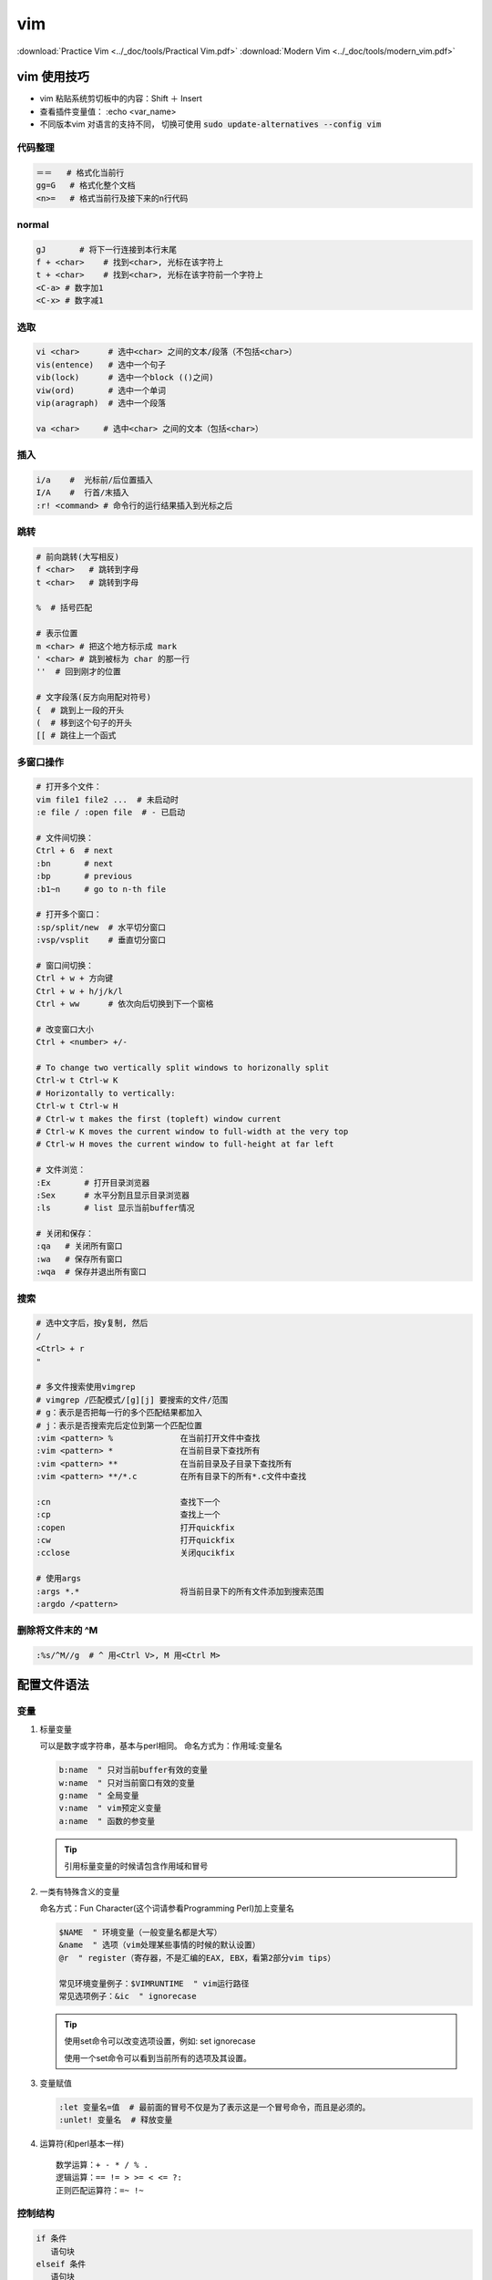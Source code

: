 vim
====

:download:`Practice Vim <../_doc/tools/Practical Vim.pdf>`
:download:`Modern Vim <../_doc/tools/modern_vim.pdf>`

vim 使用技巧
-------------

+ vim 粘贴系统剪切板中的内容：Shift ＋ Insert
+ 查看插件变量值： :echo <var_name>
+ 不同版本vim 对语言的支持不同， 切换可使用 :code:`sudo update-alternatives --config vim`



代码整理
~~~~~~~~~

.. code:: 

        ＝＝   # 格式化当前行
        gg=G   # 格式化整个文档
        <n>=   # 格式当前行及接下来的n行代码

normal
~~~~~~~

.. code::

    gJ       # 将下一行连接到本行末尾   
    f + <char>    # 找到<char>, 光标在该字符上
    t + <char>    # 找到<char>, 光标在该字符前一个字符上
    <C-a> # 数字加1
    <C-x> # 数字减1

选取
~~~~

.. code::
     
        vi <char>      # 选中<char> 之间的文本/段落（不包括<char>）
        vis(entence)   # 选中一个句子
        vib(lock)      # 选中一个block (()之间)
        viw(ord)       # 选中一个单词
        vip(aragraph)  # 选中一个段落

        va <char>     # 选中<char> 之间的文本（包括<char>） 

插入
~~~~~

.. code::

        i/a    #  光标前/后位置插入
        I/A    #  行首/末插入
        :r! <command> # 命令行的运行结果插入到光标之后

跳转
~~~~

.. code:: 

        # 前向跳转(大写相反)
        f <char>   # 跳转到字母
        t <char>   # 跳转到字母

        %  # 括号匹配

        # 表示位置
        m <char> # 把这个地方标示成 mark
        ' <char> # 跳到被标为 char 的那一行
        ''  # 回到刚才的位置
          
        # 文字段落(反方向用配对符号)
        {  # 跳到上一段的开头
        (  # 移到这个句子的开头
        [[ # 跳往上一个函式


多窗口操作
~~~~~~~~~~
  
.. code::
          
        # 打开多个文件：
        vim file1 file2 ...  # 未启动时
        :e file / :open file  # - 已启动
  
        # 文件间切换：
        Ctrl + 6  # next
        :bn       # next
        :bp       # previous
        :b1~n     # go to n-th file

        # 打开多个窗口：
        :sp/split/new  # 水平切分窗口
        :vsp/vsplit    # 垂直切分窗口
 
        # 窗口间切换：
        Ctrl + w + 方向键
        Ctrl + w + h/j/k/l
        Ctrl + ww      # 依次向后切换到下一个窗格

        # 改变窗口大小
        Ctrl + <number> +/-

        # To change two vertically split windows to horizonally split
        Ctrl-w t Ctrl-w K
        # Horizontally to vertically:
        Ctrl-w t Ctrl-w H
        # Ctrl-w t makes the first (topleft) window current 
        # Ctrl-w K moves the current window to full-width at the very top 
        # Ctrl-w H moves the current window to full-height at far left

        # 文件浏览：
        :Ex       # 打开目录浏览器 
        :Sex      # 水平分割且显示目录浏览器
        :ls       # list 显示当前buffer情况

        # 关闭和保存：
        :qa   # 关闭所有窗口
        :wa   # 保存所有窗口
        :wqa  # 保存并退出所有窗口  

搜索
~~~~~~~~~~~

.. code::

   # 选中文字后，按y复制, 然后
   /
   <Ctrl> + r
   "

   # 多文件搜索使用vimgrep
   # vimgrep /匹配模式/[g][j] 要搜索的文件/范围
   # g：表示是否把每一行的多个匹配结果都加入
   # j：表示是否搜索完后定位到第一个匹配位置
   :vim <pattern> %              在当前打开文件中查找
   :vim <pattern> *              在当前目录下查找所有
   :vim <pattern> **             在当前目录及子目录下查找所有
   :vim <pattern> **/*.c         在所有目录下的所有*.c文件中查找

   :cn                           查找下一个 
   :cp                           查找上一个 
   :copen                        打开quickfix 
   :cw                           打开quickfix 
   :cclose                       关闭qucikfix

   # 使用args
   :args *.*                     将当前目录下的所有文件添加到搜索范围
   :argdo /<pattern> 

删除将文件末的 ^M
~~~~~~~~~~~~~~~~~

.. code::

    :%s/^M//g  # ^ 用<Ctrl V>, M 用<Ctrl M>


配置文件语法
------------

变量
~~~~
1.  标量变量
    
    可以是数字或字符串，基本与perl相同。
    命名方式为：作用域:变量名
   
    .. code-block:: vim

            b:name  " 只对当前buffer有效的变量
            w:name  " 只对当前窗口有效的变量
            g:name  " 全局变量
            v:name  " vim预定义变量
            a:name  " 函数的参变量
    
    .. Tip::
            引用标量变量的时候请包含作用域和冒号

2. 一类有特殊含义的变量

   命名方式：Fun Character(这个词请参看Programming Perl)加上变量名

   .. code::
   
           $NAME  " 环境变量（一般变量名都是大写）
           &name  " 选项（vim处理某些事情的时候的默认设置）
           @r  " register（寄存器，不是汇编的EAX, EBX，看第2部分vim tips）
           
           常见环境变量例子：$VIMRUNTIME  " vim运行路径
           常见选项例子：&ic  " ignorecase
   
   .. Tip::
           使用set命令可以改变选项设置，例如: set ignorecase
           
           使用一个set命令可以看到当前所有的选项及其设置。

3. 变量赋值
  
   .. code::

       :let 变量名=值  # 最前面的冒号不仅是为了表示这是一个冒号命令，而且是必须的。
       :unlet! 变量名  # 释放变量

4. 运算符(和perl基本一样)
   
   :: 

           数学运算：+ - * / % .
           逻辑运算：== != > >= < <= ?:
           正则匹配运算符：=~ !~

控制结构
~~~~~~~~~

.. code-block:: vim
        
        if 条件
           语句块
        elseif 条件
           语句块
        else
           语句块
        endif
        
        while 条件
           语句块
        [break/continue]
        endwhile

函数
~~~~

.. code-block:: vim

        " 定义
        function 函数名(参数)
            函数体
        endfunc     

        " 调用
        call 函数名(参数)  " 在脚本语句中使用 
        :call 函数名(参数) " 在vim命令中使用 
        
.. Note::
        在函数体中使用参数需要在参数变量名称前加上a:

执行命令,键盘绑定,命令行命令和自动命令
~~~~~~~~~~~~~~~~~~~~~~~~~~~~~~~~~~~~~~~

1. 执行命令
   
   .. code-block:: vim
           
           exec "命令"  " 用于在vim脚本中执行一系列vim命令
           :!外部命令  " 这是一个vim命令行命令，功能是调用外部程序

2. 键盘绑定 
   
   一般格式：映射命令 按键组合 命令组合

   .. code-block:: vim
           
           :help map-overview
           :help keycodes  "查看<CR> <up> <lt>等等分别表示什么意思
           map :全模式映射
           nmap :normal模式映射
           vmap :visual模式映射
           imap :insert模式映射

3. 命令行命令
   
   vim支持在启动的时候使用-c开关执行命令字符串

4. 自动命令
  
  .. code-block:: vim

          一般格式：autocmd 事件 文件类型 命令
          例子：au BufNewFile,BufRead *.pl setf perl
          解释：当事件 BufNewFile 和BufRead 发生在 *.pl 文件上的时候，执行命令：setf perl


插件
-------------

我的快捷键一览(<leader> = ,)

::

    # N mode
    :Td                    # 显示所有 todo 位置
    :Fx                    # 显示所有 fixme 位置
    ## nerdcommenter
    <leader> + c + space   # 注释toggle

    ## easymotion
    <leader><leader>s     # 然后输入要跳转到的字母，按显示的字母就可以跳转到该位置

    ## CtrlP
    ctrl + p        # 查找

    <leader> + ls   # NerdTree
    <leader> + tb   # TagBar

    ## riv
    z + a           # fold toggle

    ## vim-surround 
    <leader> + cs + <old_s> + <new_s>  # surround 替换

    ## YCM
    <leader> + jd   # 跳转到定义或声明

    ## ultisnips 搭配 vim-snippets 使用(代码库shortcut在vim-snippets的UltiSnip目录下)
    <leader><tab>  # 补全, 在展开补全后下面的命令分别
    <C-b>          # 跳转到下一个替换部分(JumpForwardTrigger) 
    <C-z>          # 跳转到上一个替换部分(JumpBackwardTrigger)

    ## pymode
    <leader>b      # insert a breakpoint
    K              # 查看函数的帮助文档

    ## split-manpage(View any man page in a split vim window)
    <Leader>kk # opens the man page on a split window above the current window.
    <Leader>kj # opens the man page on a split window below the current window.
    <Leader>kh # opens the man page on a vertical split window to the left of the current window.
    <Leader>kl # opens the man page on a vertical split window to the right of the current window.

    # V mode
    ## multi-select
    ctrl + n        # next
    ctrl + p        # go back to previous
    ctrl + x        # skip current and select next

    ## vim-surround
    S<surround>           # add surround

    ## vim-autoformat
    :Autoformat   # python 要装相应的插件


neocomplete
~~~~~~~~~~~~~~~~

设置python的omnifunc时，要根据vim的 +python 和 +python3 属性设置::
    
    pythoncomplete#complete  "for python
    pythonc3omplete#complete  "for python3

否则报错 unknown function pythoncomplete#complete 

YouCompleteMe
~~~~~~~~~~~~~~
在 ``.vim/bundle/YouCompleteMe/third_party/ycmd/cpp/ycm/.ycm_extra_conf.py`` 配置信息如下
  
.. code-block:: python

   '-isystem',
   '/usr/include',
   '-isystem',
   '/usr/include/c++/4.8.4',  # 根据实际的/usr/include/c++/中的文件夹名称(即C++版本号)修改
   '-isystem',
   '/usr/include/c++/4.9.2',
   '-isystem',
   '/usr/include',
   '/usr/include/x86_64-linux-gnu/c++',

实际上以上是vim自动补全时搜索路径，如果自动补全的内容位于 ``/usr/local/include`` 里面，则添加以下信息

.. code-block:: python

   '-isystem',
   '/usr/local/include',

详情参考 `Vim自动补全神器YouCompleteMe的配置 <http://www.cnblogs.com/starrytales/p/6031671.html>`_

UltiSnips
~~~~~~~~~~~

自动添加代码块，UltiSnips 更像是一个调用引擎，它本身并不提供任何 snips, 可以结合vim-snippets 使用

要使用 UltiSnips，vim 需要开启对 python 的支持。

打开 vim 的时候， UltiSnips 会搜寻 $VIM 路径下的所有名字为 UltiSnips 的文件夹，然后根据文档类型来寻找对应的 snips。 可以参考vim-snippets的UltiSnip目录下定义的文件写自己的配置文件

.. code::

    snippet 关键词 “说明” 设定
    内容
    endsnippet

设定包括：

- b 代表只有关键词出现在行首的时候，才可以被展开
- A 代表自动展开
- w 代表可以展开这个 “词”，具体 “词” 的定义可以查看 :help iskeyword。直观感觉就是，这个关键词是单独的，和其他文字分开的。比如前后都是空格。
- i 代表可以忽略前后字节，直接展开关键词。（这个设定比 w 要更松）

详细信息查看 :help ultisnip

在snip展开后，对可替换部分进行修改，可替换部分的跳转快捷键为

.. code::

    <c-b> # 跳至下一个部分
    <c-x> # 跳至前一个部分

`参考链接 <http://vimzijun.net/2016/10/30/ultisnip/>`_

cscope
~~~~~~~
+ 建立符号列表
  
  进入源代码目录，建立符号表： ``cscope -R`` ， Ctrl-D 退出，当前目录会多一个 ``cscope.out`` 文件;
  
+ 使用指南 

  .. code::
          
          vim -t XXX``   # 进入函数
          Ctrl + ]       # 跳转到函数定义的地方 
          Ctrl + \ +s    # 出现所有调用、定义该函数的地方，输入索引号，回车即可进入
          Ctrl + <Space> + s  # 出现所有调用、定义该函数的地方，输入索引号，回车后会以水平方式在另外一个窗口显示。
          Ctrl + t   # 回到原来跳转前的地方，连续按两下''可以再回去。 

ctags
~~~~~
* 安装

  .. code-block:: bash
     
      brew install ctags  # MacOS 
      sudo apt-get install exuberant-ctags  # ubuntu 

* 命令

  .. code-block:: bash
      
      ctags -R  # 生成索引文件
       
  .. code-block:: vim
      
      Ctrl＋］  # 跳到当前光标下单词的标签
      Ctrl＋O   # 返回上一个标签
      Ctrl＋T   # 返回上一个标签
      :tag TagName  # 跳到TagName标签

      #  以上命令是在当前窗口显示标签，当前窗口的文件替代为包标签的文件，当前窗口光标跳到标签位置。如果不希望在当前窗口显示标签，可以使用以下命令
      :stag TagName  # 新窗口显示TagName标签，光标跳到标签处
      Ctrl＋W + ］  # 新窗口显示当前光标下单词的标签，光标跳到标签处
      # 当一个标签有多个匹配项时（函数 (或类中的方法) 被多次定义），":tags" 命令会跳转到第一处。如果在当前文件中存在匹配，那它将会被首先使用。可以用这些命令在各匹配的标签间移动：
      :tfirst    # 到第一个匹配
      :[count]tprevious  # 向前 [count] 个匹配
      :[count]tnext   # 向后 [count] 个匹配
      :tlast    # 到最后一个匹配
      # 或者使用以下命令选择要跳转到哪一个
      :tselect TagName # 输入以上命令后，vim会为你展示一个选择列表。然后你可以输入要跳转到的匹配代号 (在第一列)。其它列的信息可以让你知道标签在何处被定义过。

      # 以下命令将在预览窗口显示标签
      :ptag TagName   # 预览窗口显示TagName标签，光标跳到标签处
      Ctrl＋W + }   # 预览窗口显示当前光标下单词的标签，光标跳到标签处
      :pclose   # 关闭预览窗口
      :pedit file.h  # 在预览窗口编辑文件file.h（在编辑头文件时很有用）
      :psearch atoi  # 查找当前文件和任何包含文件中的单词并在预览窗口中显示匹配，在使用没有标签文件的库函数时十分有用。

.. Tip:
   在 ``.vimrc`` 中设置 ``set tag=tag;`` , 否则在进入自文件夹时出现 tag not found 的错误

taglist
~~~~~~~~
* 安装: 使用vundle

* 命令

  .. code-block:: vim

      # 切换函数列表的开、关
      :TlistToggle   # 在打开和关闭间切换
      :TlistOpen  # 打开taglist窗口
      :TlistClose  # 关闭taglist窗口

      # 在taglist窗口中，可以使用下面的快捷键
      <CR>   # 跳到光标下tag所定义的位置，用鼠标双击此tag功能也一样
      o   # 在一个新打开的窗口中显示光标下tag 
      <Space>   # 显示光标下的tag的原型定义
      u   # 更新taglist窗口中的tag 
      s   # 更改排序方式，在按名字排列和按出现顺序排序间切换 
      x   # taglist窗口放大和缩小，方便查看较长的tag 
      *   # 打开一个折叠，同zo 
      *   # 将tag折叠起来，同zc 
      *   # 打开所有的折叠，同zR 
      =   # 将所有tag折叠起来，同zM 
      [[  # 跳到前一个文件 
      ]]  # 跳到后一个文件 
      q   # 关闭taglist窗口 
      <F1>   #显示帮助
        
tagbar
~~~~~~~
+ 安装：使用vundle

riv
~~~~

To make it easier to visualize and easier to edit

Riv has a lot of shortcuts and built-in features that help editing RST. It has even some features that help managing todos or projects.

In case of visualizing results riv has shortcuts that are able to generate document and start it in browser to preview result.

.. code::
    
    :RivInstruction  # 查看相关命令 (好像没有？可以直接打开安装目录的doc查看)
    :RivQuickStart   #
    :RivPrimer       # 打开restructured 教程
    :RivSpecification # a detailed look at reStructuredText's specifications
    :RivCheatSheet   # a quick review.
   

InstantRst
~~~~~~~~~~~~~
Preview rst document instantly. You can share the address through LAN too.

.. code::
    
    # Inside a rst buffer:
    :InstantRst[!]  # Preview current buffer. Add ! to preview ALL rst buffer.
    :StopInstantRst[!]  # Stop Preview current buffer Add ! to stop preview ALL rst buffer.

vim-multiple-cursors
~~~~~~~~~~~~~~~~~~~~

.. code::

    # 选择一个变量修改： 先选中(v)第一个变量名，然后
    <C-n>   # 选择下一个, 然后进行相应操作

    # 多行前插入：先选中多行/block, 然后
    <C-n>   # 在所有行首插入

vim-fugitive
~~~~~~~~~~~~~

在vim 中使用git 命令

.. code::

    :Git <git command> # 从 VIM 命令行中运行任何的 git 命令

    :Gcommit # 打开一个水平分隔的窗口填写提交信息并使用 :wq 命令完成
    :Gblame  # 打开一个垂直分隔的窗口，其中包含有对每一次commit的信息
    :Gstatus # 打开一个窗口显示当前 git 仓库的状态,
    :Gvdiff  # 以垂直分隔窗口比较当前文件(r)和当前文件的 index 版本(l)



vim-autoformat
~~~~~~~~~~~~~~

安装好后设置::
    
    au BufWrite * :Autoformat "自动格式化代码， 针对所有文件

需安装相应的format 工具才会生效

- clang-format

  .. code-block:: bash

      brew install clang-format //mac
      sudo apt-get install clang-format //ubuntu

- atype


neovim 配置
------------
1. 安装 neovim，配置文件放在 `~/.config/nvim/init.vim`
2. 安装 vim-plugin, 注意设置autoload 路径在 `~/.config/nvim/autoload/` 

其它
-------------
查看插件列表—— ``:scriptnames``

“无法写入，已设定选项 buftype”—— ``:setlocal buftype=``  

修改python脚本的缩进量（例如由2转4），在vim编辑器中输入

.. code-block:: vim

    " changes every 2 spaces to a TAB character
    :set ts=2 sts=2 noet
    :retab!
    " changes every TAB to 4 spaces
    :set ts=4 sts=4 et
    :retab
    " ts := tabstop, sts := softtabstop and [no]et := [no]expandtab.
